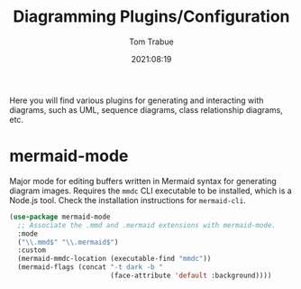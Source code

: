 #+title:    Diagramming Plugins/Configuration
#+author:   Tom Trabue
#+email:    tom.trabue@gmail.com
#+date:     2021:08:19
#+property: header-args:emacs-lisp :lexical t
#+tags:
#+STARTUP: fold

Here you will find various plugins for generating and interacting with diagrams,
such as UML, sequence diagrams, class relationship diagrams, etc.

* mermaid-mode
  Major mode for editing buffers written in Mermaid syntax for generating
  diagram images. Requires the =mmdc= CLI executable to be installed, which is a
  Node.js tool. Check the installation instructions for =mermaid-cli=.

  #+begin_src emacs-lisp
    (use-package mermaid-mode
      ;; Associate the .mmd and .mermaid extensions with mermaid-mode.
      :mode
      ("\\.mmd$" "\\.mermaid$")
      :custom
      (mermaid-mmdc-location (executable-find "mmdc"))
      (mermaid-flags (concat "-t dark -b "
                             (face-attribute 'default :background))))
  #+end_src
